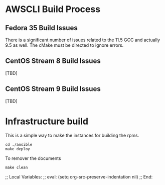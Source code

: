 * AWSCLI Build Process
** Fedora 35 Build Issues
There is a significant number of issues related to the 11.5 GCC and
actually 9.5 as well. The cMake must be directed to ignore errors.

** CentOS Stream 8 Build Issues
[TBD]

** CentOS Stream 9 Build Issues
[TBD]

* Infrastructure build
This is a simple way to make the instances for building the
rpms. 
#+begin_src shell
  cd ./ansible
  make deploy
#+end_src
To remover the documents 
#+begin_src shell
make clean
#+end_src

;; Local Variables:
;; eval: (setq org-src-preserve-indentation nil)
;; End:
